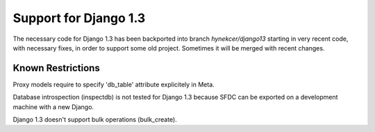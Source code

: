 Support for Django 1.3
======================

The necessary code for Django 1.3 has been backported into branch `hynekcer/django13`
starting in very recent code, with necessary fixes, in order to support some old
project. Sometimes it will be merged with recent changes.

Known Restrictions
------------------

Proxy models require to specify 'db_table' attribute explicitely in Meta.

Database introspection (inspectdb) is not tested for Django 1.3 because
SFDC can be exported on a development machine with a new Django.

Django 1.3 doesn't support bulk operations (bulk_create).
